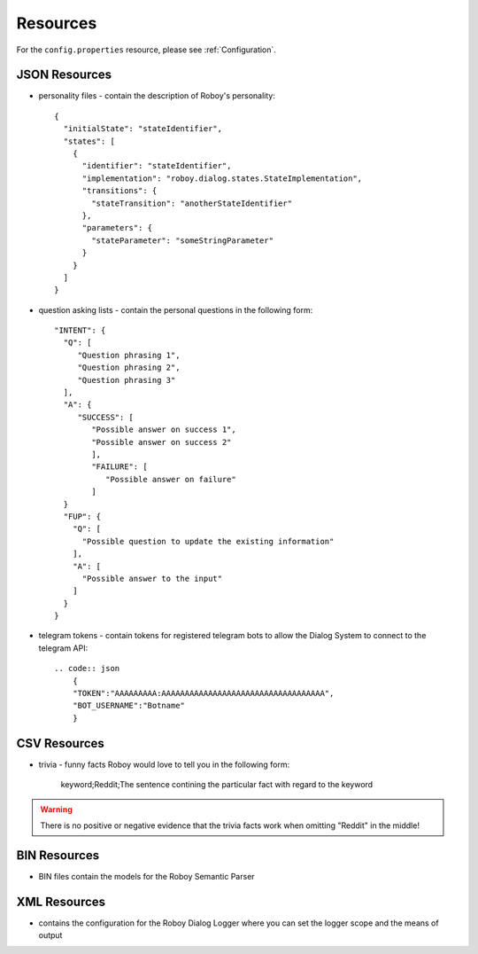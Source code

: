 *********
Resources
*********

For the ``config.properties`` resource, please see :ref:`Configuration`.

.. _JSON Resources:

JSON Resources
==============

- personality files - contain the description of Roboy's personality::

    {
      "initialState": "stateIdentifier",
      "states": [
        {
          "identifier": "stateIdentifier",
          "implementation": "roboy.dialog.states.StateImplementation",
          "transitions": {
            "stateTransition": "anotherStateIdentifier"
          },
          "parameters": {
            "stateParameter": "someStringParameter"
          }
        }
      ]
    }

- question asking lists - contain the personal questions in the following form::

    "INTENT": {
      "Q": [
         "Question phrasing 1",
         "Question phrasing 2",
         "Question phrasing 3"
      ],
      "A": {
         "SUCCESS": [
            "Possible answer on success 1",
            "Possible answer on success 2"
            ],
            "FAILURE": [
               "Possible answer on failure"
            ]
      }
      "FUP": {
        "Q": [
          "Possible question to update the existing information"
        ],
        "A": [
          "Possible answer to the input"
        ]
      }
    }

- telegram tokens - contain tokens for registered telegram bots to allow the Dialog System to connect to the telegram API::

    .. code:: json
        {
        "TOKEN":"AAAAAAAAA:AAAAAAAAAAAAAAAAAAAAAAAAAAAAAAAAAAA",
        "BOT_USERNAME":"Botname"
        }


CSV Resources
=============

- trivia - funny facts Roboy would love to tell you in the following form:

    keyword;Reddit;The sentence contining the particular fact with regard to the keyword

.. warning::

    There is no positive or negative evidence that the trivia facts work when omitting "Reddit" in the middle!


BIN Resources
=============

- BIN files contain the models for the Roboy Semantic Parser

XML Resources
=============

- contains the configuration for the Roboy Dialog Logger where you can set the logger scope and the means of output

